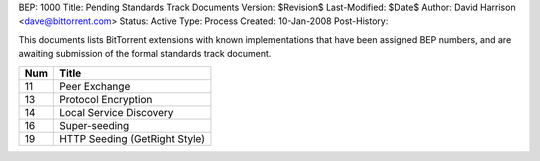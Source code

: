 BEP: 1000
Title: Pending Standards Track Documents
Version: $Revision$
Last-Modified: $Date$
Author:  David Harrison <dave@bittorrent.com>
Status:  Active
Type:    Process
Created: 10-Jan-2008
Post-History:

This documents lists BitTorrent extensions with known implementations
that have been assigned BEP numbers, and are awaiting submission of
the formal standards track document.


=====  =========================================  
Num    Title                                     
=====  =========================================
11     Peer Exchange
13     Protocol Encryption
14     Local Service Discovery
16     Super-seeding
19     HTTP Seeding (GetRight Style)
=====  ========================================= 



..
   Local Variables:
   mode: indented-text
   indent-tabs-mode: nil
   sentence-end-double-space: t
   fill-column: 70
   coding: utf-8
   End:
